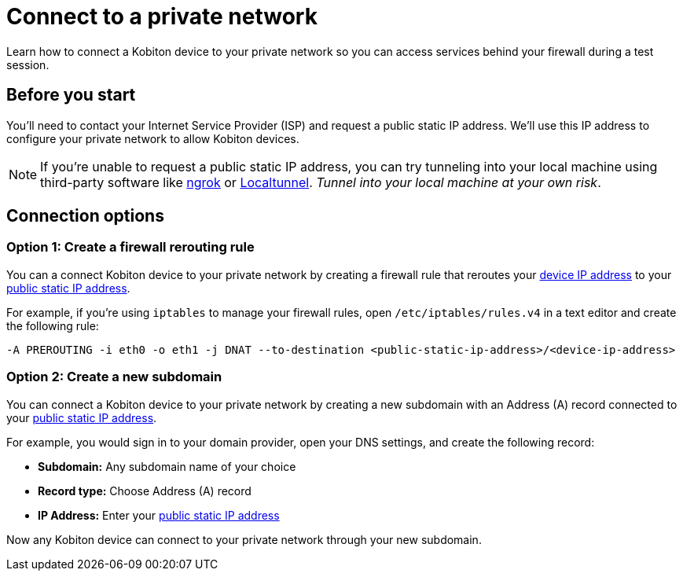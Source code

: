 = Connect to a private network
:navtitle: Connect to a private network

Learn how to connect a Kobiton device to your private network so you can access services behind your firewall during a test session.

[#_before_you_start]
== Before you start

You'll need to contact your Internet Service Provider (ISP) and request a public static IP address. We'll use this IP address to configure your private network to allow Kobiton devices.

[NOTE]
If you're unable to request a public static IP address, you can try tunneling into your local machine using third-party software like link:https://ngrok.com[ngrok]
or link:https://localtunnel.github.io/www[Localtunnel]. _Tunnel into your local machine at your own risk_.

== Connection options

[#_create_a_firewall_rerouting_rule]
=== Option 1: Create a firewall rerouting rule

You can a connect Kobiton device to your private network by creating a firewall rule that reroutes your xref:devices:device-ip-addresses.adoc[device IP address] to your xref:_before_you_start[public static IP address].

For example, if you're using `iptables` to manage your firewall rules, open `/etc/iptables/rules.v4` in a text editor and create the following rule:

[source,shell]
----
-A PREROUTING -i eth0 -o eth1 -j DNAT --to-destination <public-static-ip-address>/<device-ip-address>
----

[#_create_a_new_subdomain]
=== Option 2: Create a new subdomain

You can connect a Kobiton device to your private network by creating a new subdomain with an Address (A) record connected to your xref:_before_you_start[public static IP address].

For example, you would sign in to your domain provider, open your DNS settings, and create the following record:

* *Subdomain:* Any subdomain name of your choice
* *Record type:* Choose Address (A) record
* *IP Address:* Enter your xref:_before_you_start[public static IP address]

Now any Kobiton device can connect to your private network through your new subdomain.
